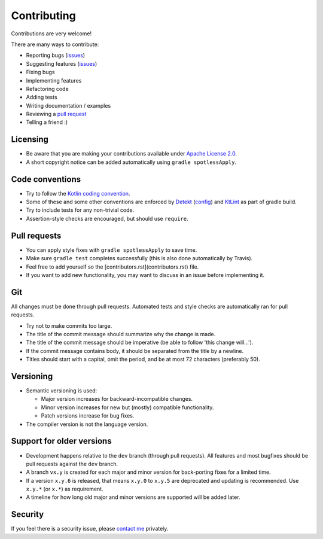 
Contributing
===============================

Contributions are very welcome!

There are many ways to contribute:

* Reporting bugs (issues_)
* Suggesting features (issues_)
* Fixing bugs
* Implementing features
* Refactoring code
* Adding tests
* Writing documentation / examples
* Reviewing a `pull request`_
* Telling a friend :)

Licensing
-------------------------------

* Be aware that you are making your contributions available under `Apache License 2.0`_.
* A short copyright notice can be added automatically using ``gradle spotlessApply``.

Code conventions
-------------------------------

* Try to follow the `Kotlin coding convention`_.
* Some of these and some other conventions are enforced by Detekt_ (config_) and KtLint_ as part of gradle build.
* Try to include tests for any non-trivial code.
* Assertion-style checks are encouraged, but should use ``require``.

Pull requests
-------------------------------

* You can apply style fixes with ``gradle spotlessApply`` to save time.
* Make sure ``gradle test`` completes successfully (this is also done automatically by Travis).
* Feel free to add yourself so the [contributors.rst](contributors.rst) file.
* If you want to add new functionality, you may want to discuss in an issue before implementing it.

Git
-------------------------------

All changes must be done through pull requests. Automated tests and style checks are automatically ran for pull requests.

* Try not to make commits too large.
* The title of the commit message should summarize why the change is made.
* The title of the commit message should be imperative (be able to follow 'this change will...').
* If the commit message contains body, it should be separated from the title by a newline.
* Titles should start with a capital, omit the period, and be at most 72 characters (preferably 50).

Versioning
-------------------------------

* Semantic versioning is used:

  - Major version increases for backward-incompatible changes.
  - Minor version increases for new but (mostly) compatible functionality.
  - Patch versions increase for bug fixes.

* The compiler version is not the language version.

Support for older versions
-------------------------------

* Development happens relative to the ``dev`` branch (through pull requests). All features and most bugfixes should be pull requests against the ``dev`` branch.
* A branch ``vx.y`` is created for each major and minor version for back-porting fixes for a limited time.
* If a version ``x.y.6`` is released, that means ``x.y.0`` to ``x.y.5`` are deprecated and updating is recommended. Use ``x.y.*`` (or ``x.*``) as requirement.
* A timeline for how long old major and minor versions are supported will be added later.

Security
-------------------------------

If you feel there is a security issue, please `contact me`_ privately.


.. _`contact me`: https://markv.nl/about
.. _issues: https://github.com/mangolang/compiler/issues
.. _`pull request`: https://github.com/mangolang/compiler/pulls
.. _`Apache License 2.0`: https://github.com/mangolang/compiler/blob/master/LICENSE.txt
.. _`Be nice`: https://github.com/mangolang/compiler/blob/master/CODE_OF_CONDUCT.rst
.. _`Kotlin coding convention`: https://kotlinlang.org/docs/reference/coding-conventions.html
.. _`Detekt`: https://github.com/arturbosch/detekt
.. _`KtLint`: https://github.com/shyiko/ktlint
.. _`config`: https://github.com/mangolang/compiler/blob/master/detekt.yml

